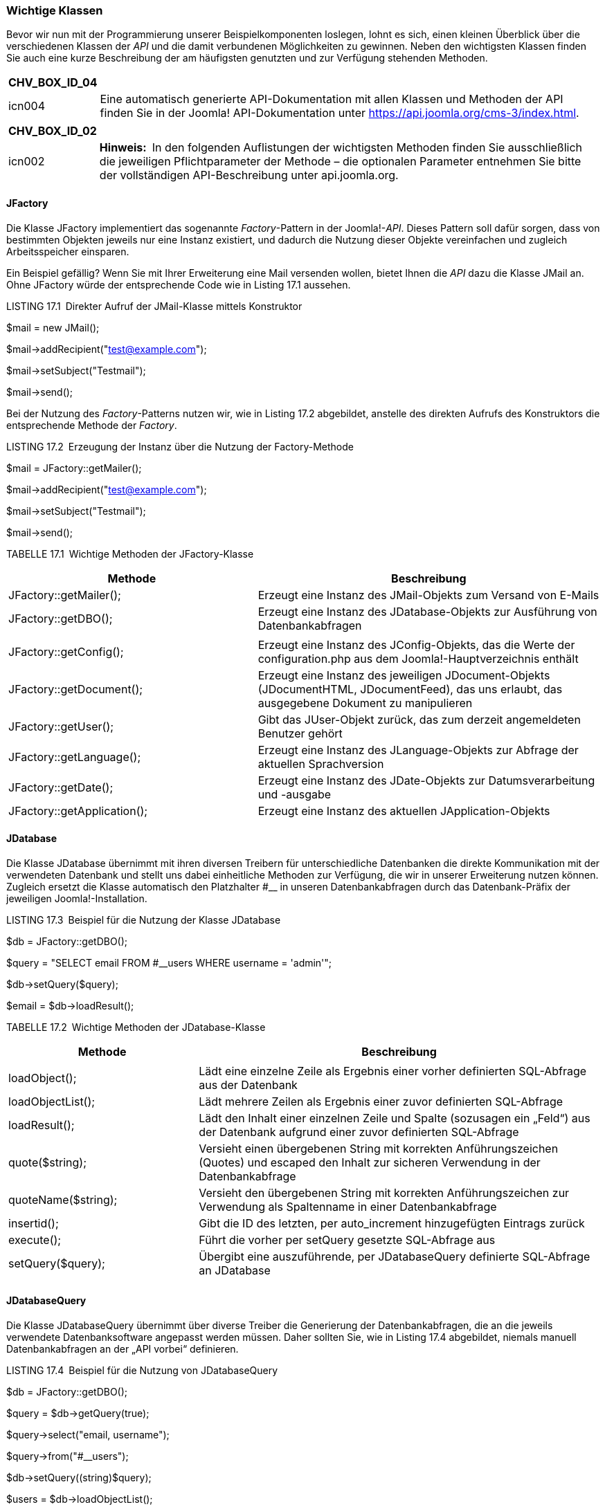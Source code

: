 === Wichtige Klassen

Bevor wir nun mit der Programmierung unserer Beispielkomponenten
loslegen, lohnt es sich, einen kleinen Überblick über die verschiedenen
Klassen der _API_ und die damit verbundenen Möglichkeiten zu gewinnen.
Neben den wichtigsten Klassen finden Sie auch eine kurze Beschreibung
der am häufigsten genutzten und zur Verfügung stehenden Methoden.

[width="99%",cols="14%,86%",options="header",]
|===
|CHV++_++BOX++_++ID++_++04 |
|icn004 |Eine automatisch generierte API-Dokumentation mit allen Klassen
und Methoden der API finden Sie in der Joomla! API-Dokumentation unter
[.underline]#https://api.joomla.org/cms-3/index.html#.
|===

[width="99%",cols="14%,86%",options="header",]
|===
|CHV++_++BOX++_++ID++_++02 |
|icn002 |*Hinweis:* In den folgenden Auflistungen der wichtigsten
Methoden finden Sie ausschließlich die jeweiligen Pflichtparameter der
Methode – die optionalen Parameter entnehmen Sie bitte der vollständigen
API-Beschreibung unter [.underline]#api.joomla.org#.
|===

==== JFactory

Die Klasse JFactory implementiert das sogenannte _Factory_-Pattern in
der Joomla!-_API_. Dieses Pattern soll dafür sorgen, dass von bestimmten
Objekten jeweils nur eine Instanz existiert, und dadurch die Nutzung
dieser Objekte vereinfachen und zugleich Arbeitsspeicher einsparen.

Ein Beispiel gefällig? Wenn Sie mit Ihrer Erweiterung eine Mail
versenden wollen, bietet Ihnen die _API_ dazu die Klasse JMail an. Ohne
JFactory würde der entsprechende Code wie in Listing 17.1 aussehen.

LISTING 17.1 Direkter Aufruf der JMail-Klasse mittels Konstruktor

$mail = new JMail();

$mail-++>++addRecipient("test@example.com");

$mail-++>++setSubject("Testmail");

$mail-++>++send();

Bei der Nutzung des _Factory_-Patterns nutzen wir, wie in Listing 17.2
abgebildet, anstelle des direkten Aufrufs des Konstruktors die
entsprechende Methode der _Factory_.

LISTING 17.2 Erzeugung der Instanz über die Nutzung der Factory-Methode

$mail = JFactory::getMailer();

$mail-++>++addRecipient("test@example.com");

$mail-++>++setSubject("Testmail");

$mail-++>++send();

TABELLE 17.1 Wichtige Methoden der JFactory-Klasse

[width="100%",cols="42%,58%",]
|===
|Methode |Beschreibung

|JFactory::getMailer(); |Erzeugt eine Instanz des JMail-Objekts zum
Versand von E-Mails

|JFactory::getDBO(); |Erzeugt eine Instanz des JDatabase-Objekts zur
Ausführung von Datenbankabfragen

| |

|JFactory::getConfig(); |Erzeugt eine Instanz des JConfig-Objekts, das
die Werte der configuration.php aus dem Joomla!-Hauptverzeichnis enthält

|JFactory::getDocument(); |Erzeugt eine Instanz des jeweiligen
JDocument-Objekts (JDocumentHTML, JDocumentFeed), das uns erlaubt, das
ausgegebene Dokument zu manipulieren

|JFactory::getUser(); |Gibt das JUser-Objekt zurück, das zum derzeit
angemeldeten Benutzer gehört

|JFactory::getLanguage(); |Erzeugt eine Instanz des JLanguage-Objekts
zur Abfrage der aktuellen Sprachversion

|JFactory::getDate(); |Erzeugt eine Instanz des JDate-Objekts zur
Datumsverarbeitung und -ausgabe

|JFactory::getApplication(); |Erzeugt eine Instanz des aktuellen
JApplication-Objekts
|===

==== JDatabase

Die Klasse JDatabase übernimmt mit ihren diversen Treibern für
unterschiedliche Datenbanken die direkte Kommunikation mit der
verwendeten Datenbank und stellt uns dabei einheitliche Methoden zur
Verfügung, die wir in unserer Erweiterung nutzen können. Zugleich
ersetzt die Klasse automatisch den Platzhalter #++__++ in unseren
Datenbankabfragen durch das Datenbank-Präfix der jeweiligen
Joomla!-Installation.

LISTING 17.3 Beispiel für die Nutzung der Klasse JDatabase

$db = JFactory::getDBO();

$query = "SELECT email FROM #++__++users WHERE username = 'admin'";

$db-++>++setQuery($query);

$email = $db-++>++loadResult();

TABELLE 17.2 Wichtige Methoden der JDatabase-Klasse

[width="100%",cols="32%,68%",]
|===
|Methode |Beschreibung

| |

|loadObject(); |Lädt eine einzelne Zeile als Ergebnis einer vorher
definierten SQL-Abfrage aus der Datenbank

|loadObjectList(); |Lädt mehrere Zeilen als Ergebnis einer zuvor
definierten SQL-Abfrage

|loadResult(); |Lädt den Inhalt einer einzelnen Zeile und Spalte
(sozusagen ein „Feld“) aus der Datenbank aufgrund einer zuvor
definierten SQL-Abfrage

|quote($string); |Versieht einen übergebenen String mit korrekten
Anführungszeichen (Quotes) und escaped den Inhalt zur sicheren
Verwendung in der Datenbankabfrage

|quoteName($string); |Versieht den übergebenen String mit korrekten
Anführungs­zeichen zur Verwendung als Spaltenname in einer
Datenbankabfrage

|insertid(); |Gibt die ID des letzten, per auto++_++increment
hinzugefügten ­Eintrags zurück

|execute(); |Führt die vorher per setQuery gesetzte SQL-Abfrage aus

|setQuery($query); |Übergibt eine auszuführende, per JDatabaseQuery
definierte SQL-Abfrage an JDatabase

| |
|===

==== JDatabaseQuery

Die Klasse JDatabaseQuery übernimmt über diverse Treiber die Generierung
der Datenbankabfragen, die an die jeweils verwendete Datenbanksoftware
angepasst werden müssen. Daher sollten Sie, wie in Listing 17.4
abgebildet, niemals manuell Datenbankabfragen an der „API vorbei“
definieren.

LISTING 17.4 Beispiel für die Nutzung von JDatabaseQuery

$db = JFactory::getDBO();

$query = $db-++>++getQuery(true);

$query-++>++select("email, username");

$query-++>++from("#++__++users");

$db-++>++setQuery((string)$query);

$users = $db-++>++loadObjectList();

foreach($users as $user) ++{++

echo '++<++a
href="'.$user-++>++email.'"++>++'.$user-++>++username.'++<++/a++>++';

}

TABELLE 17.3 Wichtige Methoden der Klasse JDatabaseQuery

[width="100%",cols="38%,62%",]
|===
|Methode |Beschreibung

|delete($tabelle) |Erzeugt ein DELETE FROM-Statement

|from($tabelle) |Erzeugt ein FROM-Statement

|group($spalten) |Erzeugt ein GROUP BY-Statement

|insert($tabelle) |Erzeugt ein INSERT INTO-Statement

|join($typ,$bedingung) |Erzeugt ein JOIN-Statement

|order($spalten) |Erzeugt ein ORDER BY-Statement

|select($spalten) |Erzeugt ein SELECT-Statement

|update($tabellen) |Erzeugt ein UPDATE-Statement

|where($bedingung, $glue) |Erzeugt ein WHERE-Statement, wobei die
Variable $glue definiert, welchem Vergleichsoperator (AND, OR etc.) das
Statement verkettet werden soll

|set($condition) |Erzeugt ein SET-Statement
|===

==== JInput

Die Klasse JInput dient zur Abfrage und Manipulation der ursprünglichen
Nutzerabfrage – insbesondere zur Abfrage der Werte, die mittels URL
(_index.php?schluessel=wert_) oder Formular an die Seite übergeben
werden. Der „normale“ Weg für diese Aufgabe wäre die Abfrage der
globalen Arrays $++_++GET, $++_++POST und $++_++REQUEST, die API
hingegen sieht dafür die Methode get() der JInput-Klasse vor, die dabei,
je nach Filter (3. Parameter), bereits eine Bereinigung der Eingaben
vornimmt.

Der große Vorteil dieses im ersten Moment umständlich wirkenden
Verfahrens ist die Tatsache, dass die JInput-Klasse über verschiedene
Adapter auch dafür verwendet werden kann, andere Eingabeformate
(JSON-Objekt, Kommandozeilen-Parameter beim Aufruf via Shell) zu parsen
und dann über die einheitliche Methode get() zur Verfügung zu stellen.
Dadurch ist es nicht mehr nötig, Anpassungen an der eigenen Anwendung
vorzunehmen, wenn das System in einer anderen Umgebung (Webservice, CLI)
ausgeführt wird.

Die get()-Methode verfügt über drei Parameter:

* Der erste Parameter dient zur Angabe des Variablennamens.
* Der zweite Parameter definiert einen Defaultwert, der zurückgegeben
wird, wenn die entsprechende Variable nicht gesetzt ist.
* Der dritte Parameter dient zur Auswahl des anzuwendenden
Eingabefilters (siehe Tabelle 17.4).

LISTING 17.5 Beispiel für die Nutzung der JInput-Klasse

//Abfrage des Parameters id aus dem $++_++REQUEST Array

$input = JFactory::getApplication()-++>++input;

$id = $input-++>++get('id','0','INT');

//Abfrage des Parameters name aus dem $++_++POST Array

$input = JFactory::getApplication()-++>++input;

$name = $input-++>++post-++>++get('name','','STRING');

TABELLE 17.4 Filter der JInput Klasse

[width="100%",cols="16%,84%",]
|===
|Filter |Beschreibung

|INT |Gibt nur ganzzahlige Werte zurück

|INTEGER |Siehe INT

|UINT |Gibt nur positive ganzzahlige Werte zurück

|FLOAT |Gibt nur Fließkommazahlen zurück

|DOUBLE |Siehe FLOAT

|BOOL |Gibt nur boolesche Werte (TRUE, FALSE) zurück

|BOOLEAN |Siehe BOOL

|WORD |Gibt nur einzelne Wörter (Buchstaben A– Z) zurück

|ALNUM |Gibt nur alphanumerische Strings (Buchstaben A– Z, Zahlen)
zurück

|CMD |Gibt nur Strings zurück, die aus Buchstaben (A– Z), Zahlen,
Punkten und Minuszeichen bestehen

|BASE64 |Gibt nur gültige mit base64 encodierte Strings zurück

|STRING |Gibt nur Strings (ohne HTML) zurück

|HTML |Gibt von möglicherweise schädlichen Tags befreiten HTML-Code
zurück

|ARRAY |Führt keine Filterung durch, sondern gibt ein ungefiltertes
Array zurück

|PATH |Stellt sicher, dass es sich bei dem String um eine gültige
Pfadangabe handelt

|TRIM |Entfernt Leerzeichen am Beginn und Ende des Eingabestrings

|USERNAME |Entfernt alle Zeichen, die nicht in einem Benutzernamen
verwendet werden ­können

|RAW |Gibt die rohen Eingabedaten ohne Filterung zurück
|===

==== JDocument

JDocument ist die in Joomla! integrierte Klasse zur Generierung eines
Dokuments, das an die API zur Ausgabe an den Benutzer übergeben wird.
Joomla! unterstützt bereits von Haus aus verschiedene Dokumententypen,
die dann wiederum über einige individuelle Methoden angepasst werden
können:

* RSS- bzw. Atom-Feed
* HTML
* JSON
* XML
* OpenSearch XML-Dokument
* Raw (reine Ausgabe der Komponente)

Der jeweilige Dokumententyp kann über die Angabe des Parameters
_format=DOKUMEN­TENTYP_ in der jeweiligen URL gewählt werden, wobei zu
beachten ist, dass die entsprechende Komponente den gewählten Ausgabetyp
unterstützen muss.

Da eine Joomla!-Erweiterung in der Regel HTML-Code ausgeben wird, möchte
ich mich in meinem Beispiel und in der Methodenübersicht auf die dazu
passende Klasse JDocumentHTML beschränken.

LISTING 17.6 Beispiel zur Nutzung von JDocumentHTML

$document = JFactory::getDocument();

$document-++>++addStyleSheet("/media/com++_++jobs/jobs.css");

$document-++>++setGenerator("Joomla 7.0");

TABELLE 17.5 Wichtige Methoden der Klasse JDocumentHTML

[width="100%",cols="44%,56%",]
|===
|Methode |Beschreibung

|addScript($url) |Fügt eine Verlinkung zum unter $url abgelegten
JS-Dokument zum Head der Seite hinzu

|addStyleSheet($url) |Fügt eine Verlinkung zum unter $url abgelegten
CSS-Dokument zum Head der Seite hinzu

|addHeadLink($href, $relation) |Fügt einen ++<++link++>++-Tag zum Head
der Seite hinzu

|getTitle() |Gibt den Titel des Dokuments zurück

|setTitle($title) |Setzt den Titel des Dokuments

|setLanguage($language) |Setzt die Sprache des Dokuments

|getLanguage() |Gibt die Sprache des Dokuments zurück

|setDescription($description) |Setzt die Beschreibung des Dokuments

|getDescription() |Gibt die Beschreibung des Dokuments zurück
|===

==== JFile/JFolder

Die Klassen JFile und JFolder dienen zur Interaktion mit dem Dateisystem
der Seite. Joomla! greift dafür auf eigene Klassen zurück, um dem
Entwickler einen leichten Zugriff auf die Ordner und Dateien der
Installation zu erlauben, ohne dass dieser sich um die zwei
verschiedenen Zugriffsarten (direkter Dateizugriff mit den PHP-eigenen
Dateioperationen oder Nutzung des in Joomla! integrierten FTP-Modus)
kümmern muss.

LISTING 17.7 Beispiel zur Nutzung der Klassen JFile und JFolder

jimport('joomla.filesystem.file');

jimport('joomla.filesystem.folder');

$path = JPATH++_++SITE."/images/";

if(JFolder::exists($path))

++{++

$files = JFolder::files($path);

foreach ($files as $file)

++{++

echo "Datei: ".$file." ++|++ Dateityp: ".JFile::getExt($file);

}

}

Tabelle 17.6 Wichtige Methoden von JFile und JFolder

[width="100%",cols="37%,63%",]
|===
|Methode |Beschreibung

|JFile |

|copy($quelle, $ziel) |Kopiert die Datei $quelle nach $ziel

|delete($datei) |Löscht die Datei $datei

|exists($datei) |Prüft, ob die Datei $datei existiert

|getExt($datei) |Gibt die Dateierweiterung (.jpg, .html etc.) der
jeweiligen Datei zurück

|makeSafe($datei) |Bereinigt den übergebenen String um alle Zeichen, die
zu Problemen mit dem Dateisystem führen könnten (Sonderzeichen, Umlaute
etc.)

|move($quelle, $ziel) |Verschiebt die Datei $quelle nach $ziel

|read($datei) |Veraltet, file++_++get++_++contents verwenden

|upload($quelle, $ziel) |Verschiebt die ins temporäre Verzeichnis der
PHP-Installation hochgeladene Datei $quelle an die Stelle $ziel

|write($datei, $inhalt) |Schreibt den übergebenen Inhalt $inhalt in die
jeweilige Datei $datei

|JFolder |

|copy($quelle, $ziel) |Kopiert den Ordner $quelle inklusive Inhalte nach
$ziel

|create($ordner) |Erstellt den Ordner $ordner

|delete($ordner) |Löscht den Ordner $ordner

|exists($ordner) |Prüft, ob der Ordner $ordner existiert

|Files($ordner) |Gibt ein Array der in $ordner enthaltenen Dateien
zurück

|folders($ordner) |Gibt ein Array der in $ordner enthaltenen Ordner
zurück

|listFolderTree($ordner, $filter, $tiefe) |Gibt ein mehrdimensionales
Array der in $ordner enthaltenen Ordner bis zu einer gewissen $tiefe
zurück

|makeSafe($ordner) |Bereinigt den übergebenen String um Zeichen
(Umlaute, Sonderzeichen etc.), die in einem Ordnernamen zu Problemen
führen könnten

|move($quelle, $ziel) |Verschiebt einen Ordner $quelle nach $ziel
|===

==== JControllerLegacy

Die Klasse JControllerLegacy dient bereits seit Jahren als
Basisimplementierung des _Controllers_ im bereits erwähnten
_MVC_-Pattern. Der _Controller_ verarbeitet die Anfrage des Nutzers und
führt, basierend auf dieser Anfrage, weitere Aktionen aus. Da die
Implementierung bereits etwas in die Jahre gekommen ist, gab es eine
Initiative die damals noch als JController benannte Klasse durch einen
moderneren Nachfolger zu ersetzen, weshalb die Klasse zu
JControllerLegacy umbenannt wurde. Fakt ist jedoch, dass sich die „neue“
Implementierung nie durchgesetzt hat, weshalb JControllerLegacy bis
heute der De-Factor-Standard in der API ist. Die API bringt dafür als
Besonderheit bereits zwei zusätzliche Implementierungen mit, die gängige
Anwendungsfälle in der Programmierung abdecken und dadurch zur
Reduzierung von Code-Dopplungen beitragen. Diese Controller heißen
JControllerAdmin und JControllerForm.

===== JControllerAdmin

Die Klasse JControllerAdmin implementiert erweiterungsunabhängige
Funktionen zum Bearbeiten und Anzeigen von Listenansichten im Backend:

* Veröffentlichen
* Sperren
* Archivieren
* Verschieben in den Papierkorb
* Verändern der Eintragsreihenfolge
* Löschen
* Anzeigen der Liste

===== JControllerForm

Die Klasse JControllerForm implementiert Funktionen, die zum Editieren
eines einzelnen Eintrags in einer Formularansicht notwendig sind:

* Anzeigen des Formulars
* Hinzufügen eines Inhalts
* Editieren eines Inhalts
* Validierung der Eingaben

==== JModelLegacy

Die Klasse JModelLegacy implementiert ein rudimentäres Model für das
Joomla!-eigene _MVC_-Pattern. Wie bei JControllerLegacy gilt auch hier,
dass die schon relativ alte Implementierung durch eine moderne Klasse
mit einem anderen Ansatz ersetzt werden sollte, sich dieser Versuch aber
nicht durchgesetzt hat. Zudem gibt es auch hier bereits Unterklassen,
die für spezifische Anwendungsfälle optimiert sind:

===== JModelAdmin

JModelAdmin implementiert alle administrativen Funktionen, die im
Regelfall im Model notwendig sind:

* Verschieben
* Löschen
* Zuweisen der Sprache
* Abrufen von Inhalten
* Reihenfolge verändern
* Speichern

===== JModelForm

JModelForm implementiert die Funktionen zur Generierung und Validierung
der verwendeten Formulare mittels JForm.

==== JViewLegacy

Die Klasse JViewLegacy implementiert die View der MVC-Triade. Dabei ist
es möglich, basierend auf JViewLegacy verschiedene Views zu definieren,
um unterschiedliche Ausgabemedien (HTML, CSV, JSON) bedienen zu können.
Die Klasse unterstützt zudem die Nutzung von Templates, um Logik und
Ausgabe voneinander trennen zu können. Die Anmerkungen zum Legacy Suffix
können dabei ebenfalls von JContollerLegacy übernommen werden.

==== JForm

Die Klasse JForm dient zur Generierung und Validierung von
Eingabeformularen jeglicher Art, wobei das jeweilige Formular in einem
XML-Dokument abgelegt und dann durch die Klasse geparst wird. Dabei
stehen bereits von Haus aus verschiedene Feldtypen sowie
Filtermöglichkeiten zur Verfügung, wodurch es sehr leicht wird, binnen
kürzester Zeit eigene Formulare generieren zu lassen.

Eine Besonderheit von JForm ist, dass es durch die geschickte Verwendung
von Plug-ins möglich wird, jedes bestehende Formular der
Joomla!-Installation zu modifizieren, ohne dabei in den Code der
ursprünglichen Komponente eingreifen zu müssen.footnote:[Voraussetzung
für die Modifikation ist, dass das entsprechende Formular mittels JForm
generiert wird und die entsprechende Erweiterung auf JModelForm bzw.
JModelAdmin zurückgreift.]

===== Verfügbare Feldtypen

TABELLE 17.7 Standardmäßig verfügbare Feldtypen der Klasse JForm

[width="100%",cols="28%,72%",]
|===
|Feldtyp |Beschreibung

|_Author_ |Select-Liste der Nutzer, die als Autor eines Beitrags
hinterlegt sind

|_Accesslevel_ |Select-Liste der verfügbaren Zugriffsebenen

|_Aliastag_ |Select-Liste der verfügbaren Schlagwort-Typen

|_Cachehandler_ |Select-Liste der verfügbaren Caching-Methoden (Datei,
memcache, xcache etc.) – siehe Kapitel 20.1.3, „Integriertes Joomla!
Caching“

|_Calendar_ |Einzeiliges Textfeld mit JavaScript-Widget zur Auswahl
eines Datums

|_Category_ |Select-Liste der verfügbaren Kategorien

|_Captcha_ |Gibt ein Captcha auf Basis der Joomla-Captcha-Plugins aus

|_Checkbox_ |Stellt eine einzelne Checkbox für simple Ja-/Nein-Abfragen
dar

|_Checkboxes_ |Gibt mehrere Checkboxen zur Auswahl des gewünschten Werts
aus

|_Chromestyle_ |Select-Liste der verfügbaren Modul-Chromes

|_Color_ |Einzeiliges Eingabefeld mit auf JavaScript basierendem
Color-Picker

|_Combo_ |Freitextfeld, bei dem Werte entweder manuell eingegeben oder
aus einer Dropdown-Liste ausgewählt werden können.

|_Components_ |Select-Liste der verfügbaren Komponenten

|_Componentlayout_ |Select-Liste der verfügbaren Layouts einer
Komponente

|_Contentlanguage_ |Select-Liste der verfügbaren Sprachen zur
Inhaltsübersetzung

|_Contenttype_ |Select-Liste der verfügbaren Inhaltstypen

|_Contenthistory_ |Generiert einen Button zur Betrachtung der
Inhaltsversionen eines bestimmten Inhalts

|_Databaseconnection_ |Select-Liste der verfügbaren Datenbanktreiber
(MySQL, MySQLi, Azure etc.)

|_Editor_ |Textarea mit WYSIWYG-Editor

| |

|_Email_ |Textfeld zur Eingabe einer E-Mail-Adresse

|_File_ |Erzeugt ein Eingabefeld zum Hochladen einer Datei

|_Filelist_ |Erzeugt eine Select-Liste der Dateien eines bestimmten
Verzeichnisses

|_Folderlist_ |Erzeugt eine Select-Liste der Ordner eines bestimmten
Verzeichnisses

|_Frontend++_++language_ |Select-Liste der veröffentlichten
Sprachversionen im Frontend

|_Groupedlist_ a|
Erzeugt eine Select-Liste mit gruppierten Einträgen.

Beispiel: Wählen Sie Ihr Bundesland:

* Deutschland
* NRW
* Hessen
* Bayern
* usw.
* Österreich
* Tirol
* usw.

|_Headertag_ |Select-Liste für HTML-Überschriftst-Tags

|_Helpsite_ |Erzeugt eine Select-Liste der verfügbaren Hilfe-Server für
den Abruf der in Joomla! integrierten Hilfe-Funktion

|_Hidden_ |Verstecktes Feld

|_Imagelist_ |Erzeugt eine Select-Liste der Bilder in einem bestimmten
Verzeichnis

|_Integer_ |Erzeugt eine Select-Liste mit ganzzahligen Werten, deren
Ober- und Untergrenze zu definieren ist

|_Lastvisitdaterange_ |Select-Liste mit vordefinierten Datumsbereichen
(heute, letzte Woche, letzter Monat etc.)

|_Language_ |Erzeugt eine Select-Liste der in Joomla! installierten
Sprachdateien

|_List_ |Erzeugt eine Select-Liste

|_Media_ |Erzeugt einen Button zur Auswahl einer Datei aus dem
Medien-Manager mittels Popup

|_Meter_ |Eingabeelement zur Auswahl eines Werts auf einer vorgegeben
Skala

|_Menu_ |Erzeugt eine Select-Liste der verfügbaren Menüs

|_Menuitem_ |Erzeugt eine Select-Liste der verfügbaren Menüeinträge

|_Modulelayout_ |Erzeugt eine Select-Liste der Layouts eines bestimmten
Moduls

|_Moduleorder_ |Bedienelement zur Veränderung der Reihenfolge eines
Moduls auf einer bestimmten Modulposition

|_Moduleposition_ |Select-Liste der Modulpositionen

|_Moduletag_ |Erzeugt eine Select-Liste von HTML-Elementen, die als
umgebender Tag für Module verwendet werden können

|_Note_ |Gibt anstelle eines Eingabefelds einen Beschreibungstext aus,
der zur besseren Gliederung des Formulars genutzt werden kann

|_Number_ |Erzeugt ein HTML5-Number Feld zur Eingabe eines ganzzahligen
Werts

|_Ordering_ |Erzeugt ein Bedienelement zur Anpassung der Reihenfolge

|_Password_ |Erzeugt ein Eingabefeld zur Eingabe eines Passworts

|_Plugins_ |Erzeugt eines Select-Liste der verfügbaren Plug-ins

|_Plugin++_++status_ |Erzeugt eine Select-Liste mit den beiden Status
_Veröffentlicht_ und _Gesperrt_

|_Predefinedlist_ |Erweiterung des _List_ Typs, erlaubt die Filterung
und Übersetzung der Listen-Werte

|_Radio_ |Erzeugt Radiobuttons zur Auswahl eines Werts

|_Range_ |Siehe _Meter_

|_Registrationdaterange_ |Siehe _Lastvisitdaterange_

|_Repeatable_ |Erzeugt einen Feldtyp, bei dem ein Eingabefeld auf
Knopfdruck dupliziert bzw. gelöscht werden kann – veraltet, daher siehe
_Subform_

|_Rules_ |Erzeugt eine Select-Liste der verfügbaren Aktionen in einer
Komponente. Wird im Kontext der Rechteverwaltung genutzt.

|_Sessionhandler_ |Erzeugt eine Select-Liste der auf dem Webspace
nutzbaren Session-Handler (Datei, Datenbank etc.)

|_Spacer_ |Trenner mit frei wählbarem Text

|_Sql_ |Erzeugt eine Select-Liste aus einer frei definierbaren
SQL-Abfrage

|_Status_ |Generiert eine Select-Liste für die Auswahl des
Veröffentlichungsstatus

|_Subform_ |Ermöglicht es, ein anders JForm-Formular ein- oder mehrfach
in das aktuelle Formular einzubetten. Bei Mehrfacheinbettung ist dabei
das hinzufügen von Duplikaten per Knopfdruck sowie das Sortieren per
Drag&Drop möglich.

|_Tag_ |Bedienelement zur Zuweisung von Tags

|_Tel_ |Erzeugt ein Eingabefeld zur Eingabe einer Telefonnummer

|_Templatestyle_ |Erzeugt eine Select-Liste der installierten
Template-Stile

|_Text_ |Erzeugt ein einzeiliges Feld zur Texteingabe

|_Textarea_ |Erzeugt ein mehrzeiliges Feld zur Texteingabe

|_Timezone_ |Erzeugt eine Select-Liste zur Auswahl einer Zeitzone

|_url_ |Eingabefeld zur Angabe einer URL

|_User_ |Erzeugt eine Select-Liste der vorhandenen Benutzer

|_Usergroup_ |Erzeugt eine Select-Liste der vorhanden Benutzergruppen

|_Useractive_ |Erzeugt eine Select-Liste mit den Freigabe-Werten eines
Nutzers

|_Usergrouplist_ |Siehe _Usergroup_

|_Userstate_ |Erzeugt eine Select-Liste mit den Aktivierungs-Werten
eines Nutzers
|===

==== JLayout (

JLayout dient innerhalb der API zur Trennung von HTML-Markup und
sonstigem Code. Das entsprechende Markup wird dafür in sogenannte
Layouts ausgelagert und die dort anzuzeigenden Daten werden über die
JLayout API übergeben. Dadurch lassen sich außerdem, quasi als
Nebeneffekt, Layouts an mehreren Stellen verwenden und trotzdem zentral
verwalten. In Kapitel 12, „Templates“, haben wir bereits gelernt, dass
JLayout zudem die Nutzung von Overrides unterstützt.

==== Weitere Klassen in der Kurzübersicht

TABELLE 17.8 Weitere wichtige Klassen der Joomla!-API

[width="100%",cols="18%,82%",]
|===
|Klasse |Beschreibung

|JHttp |Führt GET-, POST-, PUT- und DELETE-Abfragen im HTTP-Protokoll
aus und greift dabei automatisch auf die jeweils zur Verfügung stehende
PHP-Funktion (CURL, Socket, Stream) zurück

|JImage |Führt diverse Bildmanipulationsoperationen auf Basis der
GD-Bibliothek durch. Ist durch Filter-Plug-ins erweiterbar.

|JHTML |Erzeugt häufig benötigten HTML-Code für Listen, Formulare,
Menüs, Tabellen, Select-Listen, Tabs und Slider

|JArchive |Unterstützt das Entpacken der Dateiformate _bzip2_, _gzip_,
_tar_ und _zip_

|JAccess |Dient zur Prüfung und Vergabe der Zugriffsrechte des
jeweiligen Benutzers

|JLog |Schreibt Logdateien in wählbaren Formaten und Zielen (Datei,
Datenbank, ­Syslog)

|JMail |Dient zum Versand von E-Mails

|JBrowser |Enthält Informationen zum Browser des jeweiligen Benutzers

|JUser |Erlaubt die Abfrage und Manipulation von Benutzerdaten sowie das
Anlegen neuer Benutzer

|JURI |Erlaubt das Parsen von URLs

|JRoute |Generiert und parst suchmaschinenfreundliche URLs

|JSession |Dient zum Lesen und Schreiben der aktuellen Session-Daten

|JText |Übersetzt Strings mithilfe der installierten Sprachdateien

|JDate |Parst Datumsangaben

|JXMLElement |Dient zum Parsen und Erzeugen von XML-Dokumenten
|===

==== Zur Verfügung stehende Konstanten

Innerhalb der API stehen verschiedene Konstanten zur Verfügung, die zur
Definierung von absoluten Pfadinformationen genutzt werden. Eine
Auflistung der Konstanten finden Sie in Tabelle 17.8.

TABELLE 17.9 Zur Verfügung stehende Konstanten

[width="100%",cols="35%,65%",]
|===
|Konstante |Pfad

|JPATH++_++BASE |Root-Verzeichnis der jeweiligen Applikation
(_/administrator_ im Backend, _/_ im Frontend)

|JPATH++_++ROOT |Root-Verzeichnis der Joomla!-Installation (_/_)

|JPATH++_++SITE |Root-Verzeichnis der Joomla!-Installation (_/_)

|JPATH++_++ADMINISTRATOR |Administratorverzeichnis _/administrator_

|JPATH++_++LIBRARIES |Libraries-Verzeichnis _/libraries_

|JPATH++_++PLUGINS |Plug-ins-Verzeichnis _/plugins_

|JPATH++_++INSTALLATION |Installationsverzeichnis _/installation_

|JPATH++_++THEMES |Template-Verzeichnis _/templates_

|JPATH++_++CACHE |Cache-Verzeichnis _/cache_

|JPATH++_++MANIFESTS |Manifests-Verzeichnis _/manifests_
|===
